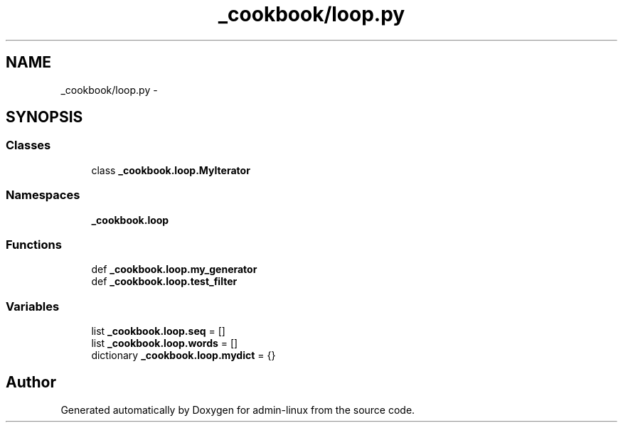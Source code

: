 .TH "_cookbook/loop.py" 3 "Wed Sep 17 2014" "Version 0.0.0" "admin-linux" \" -*- nroff -*-
.ad l
.nh
.SH NAME
_cookbook/loop.py \- 
.SH SYNOPSIS
.br
.PP
.SS "Classes"

.in +1c
.ti -1c
.RI "class \fB_cookbook\&.loop\&.MyIterator\fP"
.br
.in -1c
.SS "Namespaces"

.in +1c
.ti -1c
.RI "\fB_cookbook\&.loop\fP"
.br
.in -1c
.SS "Functions"

.in +1c
.ti -1c
.RI "def \fB_cookbook\&.loop\&.my_generator\fP"
.br
.ti -1c
.RI "def \fB_cookbook\&.loop\&.test_filter\fP"
.br
.in -1c
.SS "Variables"

.in +1c
.ti -1c
.RI "list \fB_cookbook\&.loop\&.seq\fP = []"
.br
.ti -1c
.RI "list \fB_cookbook\&.loop\&.words\fP = []"
.br
.ti -1c
.RI "dictionary \fB_cookbook\&.loop\&.mydict\fP = {}"
.br
.in -1c
.SH "Author"
.PP 
Generated automatically by Doxygen for admin-linux from the source code\&.
